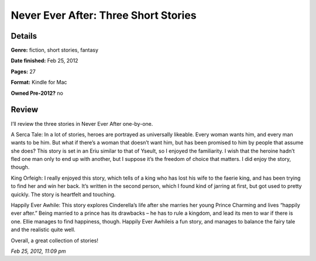 Never Ever After: Three Short Stories
=====================================

Details
-------

**Genre:** fiction, short stories, fantasy

**Date finished:** Feb 25, 2012

**Pages:** 27

**Format:** Kindle for Mac

**Owned Pre-2012?** no

Review
------

I’ll review the three stories in Never Ever After one-by-one.

A Serca Tale: In a lot of stories, heroes are portrayed as universally likeable. Every woman wants him, and every man wants to be him. But what if there’s a woman that doesn’t want him, but has been promised to him by people that assume she does? This story is set in an Eriu similar to that of Yseult, so I enjoyed the familiarity. I wish that the heroine hadn’t fled one man only to end up with another, but I suppose it’s the freedom of choice that matters. I did enjoy the story, though.

King Orfeigh: I really enjoyed this story, which tells of a king who has lost his wife to the faerie king, and has been trying to find her and win her back. It’s written in the second person, which I found kind of jarring at first, but got used to pretty quickly. The story is heartfelt and touching.

Happily Ever Awhile: This story explores Cinderella’s life after she marries her young Prince Charming and lives “happily ever after.” Being married to a prince has its drawbacks – he has to rule a kingdom, and lead its men to war if there is one. Ellie manages to find happiness, though. Happily Ever Awhileis a fun story, and manages to balance the fairy tale and the realistic quite well.

Overall, a great collection of stories!

*Feb 25, 2012, 11:09 pm*